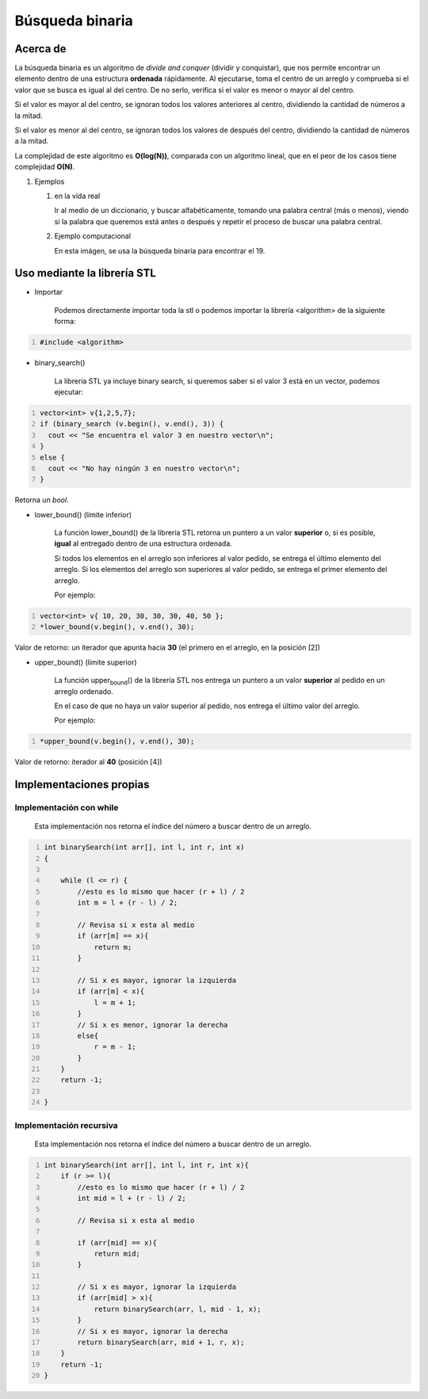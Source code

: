 Búsqueda binaria
================

Acerca de
---------

La búsqueda binaria es un algoritmo de *divide and conquer* (dividir y
conquistar), que nos permite encontrar un elemento dentro de una
estructura **ordenada** rápidamente. Al ejecutarse, toma el centro de un
arreglo y comprueba si el valor que se busca es igual al del centro. De
no serlo, verifica si el valor es menor o mayor al del centro.

Si el valor es mayor al del centro, se ignoran todos los valores
anteriores al centro, dividiendo la cantidad de números a la mitad.

Si el valor es menor al del centro, se ignoran todos los valores de
después del centro, dividiendo la cantidad de números a la mitad.

La complejidad de este algoritmo es **O(log(N))**, comparada con un
algoritmo lineal, que en el peor de los casos tiene complejidad
**O(N)**.

#. Ejemplos

   #. en la vida real

      Ir al medio de un diccionario, y buscar alfabéticamente, tomando
      una palabra central (más o menos), viendo si la palabra que
      queremos está antes o después y repetir el proceso de buscar una
      palabra central.

   #. Ejemplo computacional

      En esta imágen, se usa la búsqueda binaria para encontrar el 19.
      |image1|

Uso mediante la librería STL
----------------------------

* Importar

   Podemos directamente importar toda la stl o podemos importar la
   librería <algorithm> de la siguiente forma:

.. code:: cpp
    :number-lines: 

    #include <algorithm>

* binary\_search()

   La librería STL ya incluye binary search, si queremos saber si el valor 3 está en un vector, podemos ejecutar:

.. code:: cpp
    :number-lines: 

    vector<int> v{1,2,5,7};
    if (binary_search (v.begin(), v.end(), 3)) {
      cout << "Se encuentra el valor 3 en nuestro vector\n";
    }
    else {
      cout << "No hay ningún 3 en nuestro vector\n";
    }

Retorna un *bool*.

* lower\_bound() (límite inferior)

   La función lower_bound() de la librería STL retorna un puntero a un valor **superior** o, si es posible, **igual** al entregado dentro de una estructura ordenada.

   Si todos los elementos en el arreglo son inferiores al valor pedido, se entrega el último elemento del arreglo. Si los elementos del arreglo son superiores al valor pedido, se entrega el primer elemento del arreglo.

   Por ejemplo:

.. code:: cpp
    :number-lines: 

    vector<int> v{ 10, 20, 30, 30, 30, 40, 50 };
    *lower_bound(v.begin(), v.end(), 30);

Valor de retorno: un iterador que apunta hacia **30** (el primero en el arreglo, en la posición [2])

* upper\_bound() (límite superior)

   La función upper\ :sub:`bound`\ () de la librería STL nos entrega un puntero a un valor **superior** al pedido en un arreglo ordenado.

   En el caso de que no haya un valor superior al pedido, nos entrega el último valor del arreglo.

   Por ejemplo:

.. code:: cpp
    :number-lines: 

    *upper_bound(v.begin(), v.end(), 30);

Valor de retorno: iterador al **40** (posición [4])

Implementaciones propias
------------------------

Implementación con while
************************

   Esta implementación nos retorna el índice del número a buscar dentro de un arreglo.

.. code:: cpp
    :number-lines: 

    int binarySearch(int arr[], int l, int r, int x)
    {

        while (l <= r) {
            //esto es lo mismo que hacer (r + l) / 2 
            int m = l + (r - l) / 2;

            // Revisa si x esta al medio
            if (arr[m] == x){
                return m;
            }

            // Si x es mayor, ignorar la izquierda
            if (arr[m] < x){
                l = m + 1;
            }
            // Si x es menor, ignorar la derecha
            else{
                r = m - 1;
            }
        }
        return -1;

    }

Implementación recursiva
************************

   Esta implementación nos retorna el índice del número a buscar dentro de un arreglo.

.. code:: cpp
    :number-lines: 

    int binarySearch(int arr[], int l, int r, int x){
        if (r >= l){
            //esto es lo mismo que hacer (r + l) / 2 
            int mid = l + (r - l) / 2;

            // Revisa si x esta al medio

            if (arr[mid] == x){
                return mid;
            }

            // Si x es mayor, ignorar la izquierda
            if (arr[mid] > x){
                return binarySearch(arr, l, mid - 1, x);
            }
            // Si x es mayor, ignorar la derecha
            return binarySearch(arr, mid + 1, r, x);
        }
        return -1;
    }

.. |image1| image:: https://uniwebsidad.com/static/libros/imagenes/algoritmos-python/f0801.png